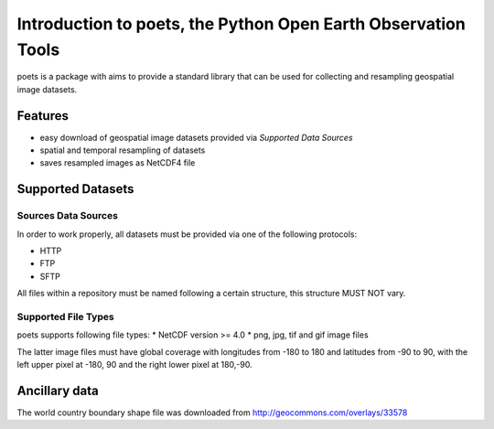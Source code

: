 ==============================================================
Introduction to poets, the Python Open Earth Observation Tools
==============================================================
poets is a package with aims to provide a standard library that can be used for
collecting and resampling geospatial image datasets.


Features
========

* easy download of geospatial image datasets provided via `Supported Data 
  Sources`
* spatial and temporal resampling of datasets
* saves resampled images as NetCDF4 file


Supported Datasets
==================

Sources Data Sources
--------------------

In order to work properly, all datasets must be provided via one of the 
following protocols:

* HTTP
* FTP
* SFTP

All files within a repository must be named following a certain structure, 
this structure MUST NOT vary.

Supported File Types
--------------------

poets supports following file types:
* NetCDF version >= 4.0
* png, jpg, tif and gif image files

The latter image files must have global coverage with longitudes from -180 to 
180 and latitudes from -90 to 90, with the left upper pixel at -180, 90 and the
right lower pixel at 180,-90.


Ancillary data
==============

The world country boundary shape file was downloaded from 
http://geocommons.com/overlays/33578

